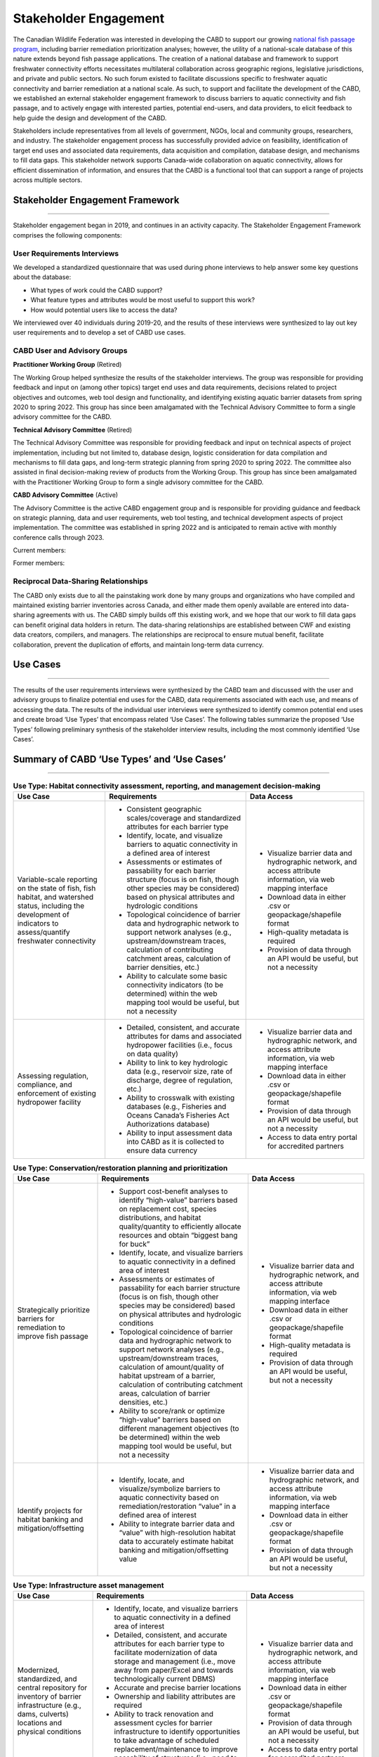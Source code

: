 .. _stakeholder-engagement:

======================
Stakeholder Engagement
======================

The Canadian Wildlife Federation was interested in developing the CABD to support our growing `national fish passage program <https://cwf-fcf.org/en/explore/fish-passage/>`_, including barrier remediation prioritization analyses; however, the utility of a national-scale database of this nature extends beyond fish passage applications. The creation of a national database and framework to support freshwater connectivity efforts necessitates multilateral collaboration across geographic regions, legislative jurisdictions, and private and public sectors. No such forum existed to facilitate discussions specific to freshwater aquatic connectivity and barrier remediation at a national scale. As such, to support and facilitate the development of the CABD, we established an external stakeholder engagement framework to discuss barriers to aquatic connectivity and fish passage, and to actively engage with interested parties, potential end-users, and data providers, to elicit feedback to help guide the design and development of the CABD.

Stakeholders include representatives from all levels of government, NGOs, local and community groups, researchers, and industry. The stakeholder engagement process has successfully provided advice on feasibility, identification of target end uses and associated data requirements, data acquisition and compilation, database design, and mechanisms to fill data gaps. This stakeholder network supports Canada-wide collaboration on aquatic connectivity, allows for efficient dissemination of information, and ensures that the CABD is a functional tool that can support a range of projects across multiple sectors.

Stakeholder Engagement Framework
--------------------------------

-----

Stakeholder engagement began in 2019, and continues in an activity capacity. The Stakeholder Engagement Framework comprises the following components:

^^^^^^^^^^^^^^^^^^^^^^^^^^^^
User Requirements Interviews
^^^^^^^^^^^^^^^^^^^^^^^^^^^^

We developed a standardized questionnaire that was used during phone interviews to help answer some key questions about the database:

- What types of work could the CABD support?
- What feature types and attributes would be most useful to support this work?
- How would potential users like to access the data?

We interviewed over 40 individuals during 2019-20, and the results of these interviews were synthesized to lay out key user requirements and to develop a set of CABD use cases.

^^^^^^^^^^^^^^^^^^^^^^^^^^^^^
CABD User and Advisory Groups
^^^^^^^^^^^^^^^^^^^^^^^^^^^^^

**Practitioner Working Group** (Retired)

The Working Group helped synthesize the results of the stakeholder interviews. The group was responsible for providing feedback and input on (among other topics) target end uses and data requirements, decisions related to project objectives and outcomes, web tool design and functionality, and identifying existing aquatic barrier datasets from spring 2020 to spring 2022. This group has since been amalgamated with the Technical Advisory Committee to form a single advisory committee for the CABD.

**Technical Advisory Committee** (Retired)

The Technical Advisory Committee was responsible for providing feedback and input on technical aspects of project implementation, including but not limited to, database design, logistic consideration for data compilation and mechanisms to fill data gaps, and long-term strategic planning from spring 2020 to spring 2022. The committee also assisted in final decision-making review of products from the Working Group. This group has since been amalgamated with the Practitioner Working Group to form a single advisory committee for the CABD.

**CABD Advisory Committee** (Active)

The Advisory Committee is the active CABD engagement group and is responsible for providing guidance and feedback on strategic planning, data and user requirements, web tool testing, and technical development aspects of project implementation. The committee was established in spring 2022 and is anticipated to remain active with monthly conference calls through 2023.

Current members:

.. csv-table:: 
    :file: tbl/current_members.csv
    :widths: 40,60
    :header-rows: 1

Former members:

.. csv-table:: 
    :file: tbl/former_members.csv
    :widths: 40,60
    :header-rows: 1

^^^^^^^^^^^^^^^^^^^^^^^^^^^^^^^^^^^^^
Reciprocal Data-Sharing Relationships
^^^^^^^^^^^^^^^^^^^^^^^^^^^^^^^^^^^^^

The CABD only exists due to all the painstaking work done by many groups and organizations who have compiled and maintained existing barrier inventories across Canada, and either made them openly available are entered into data-sharing agreements with us. The CABD simply builds off this existing work, and we hope that our work to fill data gaps can benefit original data holders in return. The data-sharing relationships are established between CWF and existing data creators, compilers, and managers. The relationships are reciprocal to ensure mutual benefit, facilitate collaboration, prevent the duplication of efforts, and maintain long-term data currency.

Use Cases
---------

-----

The results of the user requirements interviews were synthesized by the CABD team and discussed with the user and advisory groups to finalize potential end uses for the CABD, data requirements associated with each use, and means of accessing the data. The results of the individual user interviews were synthesized to identify common potential end uses and create broad ‘Use Types’ that encompass related ‘Use Cases’. The following tables summarize the proposed ‘Use Types’ following preliminary synthesis of the stakeholder interview results, including the most commonly identified ‘Use Cases’.

Summary of CABD ‘Use Types’ and ‘Use Cases’
-------------------------------------------

-----

.. table:: **Use Type: Habitat connectivity assessment, reporting, and management decision-making**

    +-----------------------------------------------------------------------------------------------------------------------------------------------------------------------+------------------------------------------------------------------------------------------------------------------------------------------------------------------------------------------------------------------------+----------------------------------------------------------------------------------------------------------------+
    | Use Case                                                                                                                                                              | Requirements                                                                                                                                                                                                           | Data Access                                                                                                    |
    +=======================================================================================================================================================================+========================================================================================================================================================================================================================+================================================================================================================+
    | Variable-scale reporting on the state of fish, fish habitat, and watershed status, including the development of indicators to assess/quantify freshwater connectivity | * Consistent geographic scales/coverage and standardized attributes for each barrier type                                                                                                                              | * Visualize barrier data and hydrographic network, and access attribute information, via web mapping interface |
    |                                                                                                                                                                       | * Identify, locate, and visualize barriers to aquatic connectivity in a defined area of interest                                                                                                                       | * Download data in either .csv or geopackage/shapefile format                                                  |
    |                                                                                                                                                                       | * Assessments or estimates of passability for each barrier structure (focus is on fish, though other species may be considered) based on physical attributes and hydrologic conditions                                 | * High-quality metadata is required                                                                            |
    |                                                                                                                                                                       | * Topological coincidence of barrier data and hydrographic network to support network analyses (e.g., upstream/downstream traces, calculation of contributing catchment areas, calculation of barrier densities, etc.) | * Provision of data through an API would be useful, but not a necessity                                        |
    |                                                                                                                                                                       | * Ability to calculate some basic connectivity indicators (to be determined) within the web mapping tool would be useful, but not a necessity                                                                          |                                                                                                                |
    +-----------------------------------------------------------------------------------------------------------------------------------------------------------------------+-------------------------------------------------------------------------------------------+----------------------------------------------------------------------------------------------------------------------------+----------------------------------------------------------------------------------------------------------------+
    | Assessing regulation, compliance, and enforcement of existing hydropower facility                                                                                     | * Detailed, consistent, and accurate attributes for dams and associated hydropower facilities (i.e., focus on data quality)                                                                                            | * Visualize barrier data and hydrographic network, and access attribute information, via web mapping interface |
    |                                                                                                                                                                       | * Ability to link to key hydrologic data (e.g., reservoir size, rate of discharge, degree of regulation, etc.)                                                                                                         | * Download data in either .csv or geopackage/shapefile format                                                  |
    |                                                                                                                                                                       | * Ability to crosswalk with existing databases (e.g., Fisheries and Oceans Canada’s Fisheries Act Authorizations database)                                                                                             | * Provision of data through an API would be useful, but not a necessity                                        |
    |                                                                                                                                                                       | * Ability to input assessment data into CABD as it is collected to ensure data currency                                                                                                                                | * Access to data entry portal for accredited partners                                                          |
    +-----------------------------------------------------------------------------------------------------------------------------------------------------------------------+------------------------------------------------------------------------------------------------------------------------------------------------------------------------------------------------------------------------+----------------------------------------------------------------------------------------------------------------+

.. table:: **Use Type: Conservation/restoration planning and prioritization**

    +---------------------------------------------------------------------------+----------------------------------------------------------------------------------------------------------------------------------------------------------------------------------------------------------------------------------------------------------------------------------------+----------------------------------------------------------------------------------------------------------------+
    | Use Case                                                                  | Requirements                                                                                                                                                                                                                                                                           | Data Access                                                                                                    | 
    +===========================================================================+========================================================================================================================================================================================================================================================================================+================================================================================================================+
    | Strategically prioritize barriers for remediation to improve fish passage | * Support cost-benefit analyses to identify “high-value” barriers based on replacement cost, species distributions, and habitat quality/quantity to efficiently allocate resources and obtain “biggest bang for buck”                                                                  | * Visualize barrier data and hydrographic network, and access attribute information, via web mapping interface |
    |                                                                           | * Identify, locate, and visualize barriers to aquatic connectivity in a defined area of interest                                                                                                                                                                                       | * Download data in either .csv or geopackage/shapefile format                                                  |
    |                                                                           | * Assessments or estimates of passability for each barrier structure (focus is on fish, though other species may be considered) based on physical attributes and hydrologic conditions                                                                                                 | * High-quality metadata is required                                                                            |
    |                                                                           | * Topological coincidence of barrier data and hydrographic network to support network analyses (e.g., upstream/downstream traces, calculation of amount/quality of habitat upstream of a barrier, calculation of contributing catchment areas, calculation of barrier densities, etc.) | * Provision of data through an API would be useful, but not a necessity                                        |
    |                                                                           | * Ability to score/rank or optimize “high-value” barriers based on different management objectives (to be determined) within the web mapping tool would be useful, but not a necessity                                                                                                 |                                                                                                                |
    +---------------------------------------------------------------------------+----------------------------------------------------------------------------------------------------------------------------------------------------------------------------------------------------------------------------------------------------------------------------------------+----------------------------------------------------------------------------------------------------------------+
    | Identify projects for habitat banking and mitigation/offsetting           | * Identify, locate, and visualize/symbolize barriers to aquatic connectivity based on remediation/restoration “value” in a defined area of interest                                                                                                                                    | * Visualize barrier data and hydrographic network, and access attribute information, via web mapping interface |
    |                                                                           | * Ability to integrate barrier data and “value” with high-resolution habitat data to accurately estimate habitat banking and mitigation/offsetting value                                                                                                                               | * Download data in either .csv or geopackage/shapefile format                                                  |
    |                                                                           |                                                                                                                                                                                                                                                                                        | * Provision of data through an API would be useful, but not a necessity                                        |
    +---------------------------------------------------------------------------+----------------------------------------------------------------------------------------------------------------------------------------------------------------------------------------------------------------------------------------------------------------------------------------+----------------------------------------------------------------------------------------------------------------+

.. table:: **Use Type: Infrastructure asset management**

    +---------------------------------------------------------------------------------------------------------------------------------------------------+-------------------------------------------------------------------------------------------------------------------------------------------------------------------------------------------------------------------------------------------------+----------------------------------------------------------------------------------------------------------------+
    | Use Case                                                                                                                                          | Requirements                                                                                                                                                                                                                                    | Data Access                                                                                                    |
    +===================================================================================================================================================+=================================================================================================================================================================================================================================================+================================================================================================================+
    | Modernized, standardized, and central repository for inventory of barrier infrastructure (e.g., dams, culverts) locations and physical conditions | * Identify, locate, and visualize barriers to aquatic connectivity in a defined area of interest                                                                                                                                                | * Visualize barrier data and hydrographic network, and access attribute information, via web mapping interface |
    |                                                                                                                                                   | * Detailed, consistent, and accurate attributes for each barrier type to facilitate modernization of data storage and management (i.e., move away from paper/Excel and towards technologically current DBMS)                                    | * Download data in either .csv or geopackage/shapefile format                                                  |
    |                                                                                                                                                   | * Accurate and precise barrier locations                                                                                                                                                                                                        | * Provision of data through an API would be useful, but not a necessity                                        |
    |                                                                                                                                                   | * Ownership and liability attributes are required                                                                                                                                                                                               | * Access to data entry portal for accredited partners                                                          |
    |                                                                                                                                                   | * Ability to track renovation and assessment cycles for barrier infrastructure to identify opportunities to take advantage of scheduled replacement/maintenance to improve passability of structures (i.e., need to keep attributes up to date) |                                                                                                                |
    |                                                                                                                                                   | * Ability to input assessment data into CABD as it is collected to ensure data currency                                                                                                                                                         |                                                                                                                |
    +---------------------------------------------------------------------------------------------------------------------------------------------------+-------------------------------------------------------------------------------------------------------------------------------------------------------------------------------------------------------------------------------------------------+----------------------------------------------------------------------------------------------------------------+

.. table:: **Use Type: Research and monitoring**

    +----------------------------------------------------------------------------------------------------------------------------------+----------------------------------------------------------------------------------------------------------------------------------------------------------------------------------------------------------------------------------------------------------------------------------------+----------------------------------------------------------------------------------------------------------------+
    | Use Case                                                                                                                         | Requirements                                                                                                                                                                                                                                                                           | Data Access                                                                                                    |
    +==================================================================================================================================+========================================================================================================================================================================================================================================================================================+================================================================================================================+
    | Develop functional and/or structural connectivity indicators and explore links to biological/ecological processes                | * Identify, locate, and visualize barriers to aquatic connectivity in a defined area of interest                                                                                                                                                                                       | * Visualize barrier data and hydrographic network, and access attribute information, via web mapping interface |
    |                                                                                                                                  | * Consistent geographic scales/coverage and standardized attributes for each barrier type to allow for comparative analyses                                                                                                                                                            | * Download data in either .csv or geopackage/shapefile format                                                  |
    |                                                                                                                                  | * Assessments or estimates of passability for each barrier structure (focus is on fish, though other species may be considered) based on physical attributes and hydrologic conditions                                                                                                 | * High-quality metadata is required                                                                            |
    |                                                                                                                                  | * Topological coincidence of barrier data and hydrographic network to support network analyses (e.g., upstream/downstream traces, calculation of amount/quality of habitat upstream of a barrier, calculation of contributing catchment areas, calculation of barrier densities, etc.) | * Provision of data through an API would be useful, but not a necessity                                        |
    |                                                                                                                                  | * Ability to link to/integrate other ecological/biological datasets (e.g., species distributions, land use, water quality, etc.)                                                                                                                                                       |                                                                                                                |
    +----------------------------------------------------------------------------------------------------------------------------------+----------------------------------------------------------------------------------------------------------------------------------------------------------------------------------------------------------------------------------------------------------------------------------------+----------------------------------------------------------------------------------------------------------------+
    | Effectiveness monitoring to evaluate management and mitigation measures following project implementation to improve connectivity | * Identify, locate, and visualize barrier remediation/restoration projects that have been completed in a defined area of interest                                                                                                                                                      | * Visualize barrier data and hydrographic network, and access attribute information, via web mapping interface |
    |                                                                                                                                  | * Consistent geographic scales/coverage and standardized attributes for each barrier type to allow for comparative analyses                                                                                                                                                            | * Download data in either .csv or geopackage/shapefile format                                                  |
    |                                                                                                                                  | * Ability to link to/integrate monitoring datasets associated with individual projects                                                                                                                                                                                                 | * High-quality metadata is required                                                                            |
    |                                                                                                                                  | * Ability to edit/update data in CABD based on results of effectiveness monitoring (e.g., passability score)                                                                                                                                                                           | * Provision of data through an API would be useful, but not a necessity                                        |
    |                                                                                                                                  |                                                                                                                                                                                                                                                                                        | * Access to data entry portal for accredited partners                                                          |
    +----------------------------------------------------------------------------------------------------------------------------------+----------------------------------------------------------------------------------------------------------------------------------------------------------------------------------------------------------------------------------------------------------------------------------------+----------------------------------------------------------------------------------------------------------------+

.. table:: **Use Type: Education and outreach**

    +--------------------------------------------------------------------------------------------------+-------------------------------------------------------------------------------------------------------------------------------------------------------------------------------------------------------------------------------------------------------------------------------+-----------------------------------------------------------------------------------------------------------------------+
    | Use Case                                                                                         | Requirements                                                                                                                                                                                                                                                                  | Data Access                                                                                                           |
    +==================================================================================================+===============================================================================================================================================================================================================================================================================+=======================================================================================================================+
    | Identify restoration projects and communicate success stories                                    | * Identify, locate, and visualize barrier remediation/restoration projects that have been completed in a defined area of interest                                                                                                                                             | * Visualize successful projects and hydrographic network, and access attribute information, via web mapping interface |
    |                                                                                                  | * Ability to link to project documentation (e.g., website, reports, etc.)                                                                                                                                                                                                     | * Download data in either .csv or geopackage/shapefile format                                                         |
    |                                                                                                  | * Ability to visualize the impact each project achieved to improve freshwater connectivity (e.g., highlight amount of stream kilometers or other habitat measures that are now accessible due to the project’s implementation)                                                | * Access to data entry portal for accredited partners                                                                 |
    |                                                                                                  | * Ability to edit/update data in CABD based on project implementation (e.g., remove ‘barrier’, change passability score, etc.)                                                                                                                                                |                                                                                                                       |
    +--------------------------------------------------------------------------------------------------+-------------------------------------------------------------------------------------------------------------------------------------------------------------------------------------------------------------------------------------------------------------------------------+-----------------------------------------------------------------------------------------------------------------------+
    | Create a central repository of resources to support the transfer of knowledge across the country | * As a compliment to the database, a separate section of the web interface to house the compilation and curation of a ‘Freshwater Connectivity Toolkit’ with documents and links to resources (e.g., local/regional/provincial legislations, best management practices, etc.) | * Access toolkit through web interface                                                                                |
    +--------------------------------------------------------------------------------------------------+-------------------------------------------------------------------------------------------------------------------------------------------------------------------------------------------------------------------------------------------------------------------------------+-----------------------------------------------------------------------------------------------------------------------+
